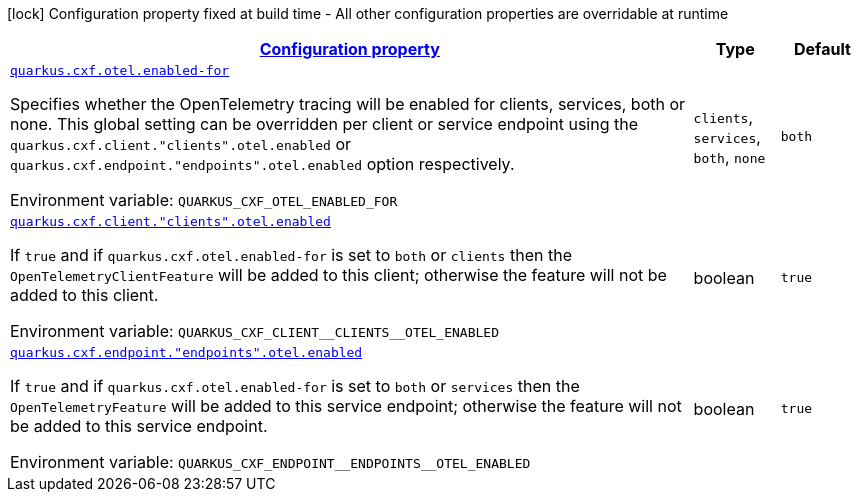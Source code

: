 
:summaryTableId: quarkus-cxf-integration-tracing-opentelemetry
[.configuration-legend]
icon:lock[title=Fixed at build time] Configuration property fixed at build time - All other configuration properties are overridable at runtime
[.configuration-reference.searchable, cols="80,.^10,.^10"]
|===

h|[[quarkus-cxf-integration-tracing-opentelemetry_configuration]]link:#quarkus-cxf-integration-tracing-opentelemetry_configuration[Configuration property]

h|Type
h|Default

a| [[quarkus-cxf-integration-tracing-opentelemetry_quarkus-cxf-otel-enabled-for]]`link:#quarkus-cxf-integration-tracing-opentelemetry_quarkus-cxf-otel-enabled-for[quarkus.cxf.otel.enabled-for]`


[.description]
--
Specifies whether the OpenTelemetry tracing will be enabled for clients, services, both or none. This global setting can be overridden per client or service endpoint using the `quarkus.cxf.client."clients".otel.enabled` or `quarkus.cxf.endpoint."endpoints".otel.enabled` option respectively.

ifdef::add-copy-button-to-env-var[]
Environment variable: env_var_with_copy_button:+++QUARKUS_CXF_OTEL_ENABLED_FOR+++[]
endif::add-copy-button-to-env-var[]
ifndef::add-copy-button-to-env-var[]
Environment variable: `+++QUARKUS_CXF_OTEL_ENABLED_FOR+++`
endif::add-copy-button-to-env-var[]
-- a|
`clients`, `services`, `both`, `none` 
|`both`


a| [[quarkus-cxf-integration-tracing-opentelemetry_quarkus-cxf-client-clients-otel-enabled]]`link:#quarkus-cxf-integration-tracing-opentelemetry_quarkus-cxf-client-clients-otel-enabled[quarkus.cxf.client."clients".otel.enabled]`


[.description]
--
If `true` and if `quarkus.cxf.otel.enabled-for` is set to `both` or `clients` then the `OpenTelemetryClientFeature` will be added to this client; otherwise the feature will not be added to this client.

ifdef::add-copy-button-to-env-var[]
Environment variable: env_var_with_copy_button:+++QUARKUS_CXF_CLIENT__CLIENTS__OTEL_ENABLED+++[]
endif::add-copy-button-to-env-var[]
ifndef::add-copy-button-to-env-var[]
Environment variable: `+++QUARKUS_CXF_CLIENT__CLIENTS__OTEL_ENABLED+++`
endif::add-copy-button-to-env-var[]
--|boolean 
|`true`


a| [[quarkus-cxf-integration-tracing-opentelemetry_quarkus-cxf-endpoint-endpoints-otel-enabled]]`link:#quarkus-cxf-integration-tracing-opentelemetry_quarkus-cxf-endpoint-endpoints-otel-enabled[quarkus.cxf.endpoint."endpoints".otel.enabled]`


[.description]
--
If `true` and if `quarkus.cxf.otel.enabled-for` is set to `both` or `services` then the `OpenTelemetryFeature` will be added to this service endpoint; otherwise the feature will not be added to this service endpoint.

ifdef::add-copy-button-to-env-var[]
Environment variable: env_var_with_copy_button:+++QUARKUS_CXF_ENDPOINT__ENDPOINTS__OTEL_ENABLED+++[]
endif::add-copy-button-to-env-var[]
ifndef::add-copy-button-to-env-var[]
Environment variable: `+++QUARKUS_CXF_ENDPOINT__ENDPOINTS__OTEL_ENABLED+++`
endif::add-copy-button-to-env-var[]
--|boolean 
|`true`

|===
